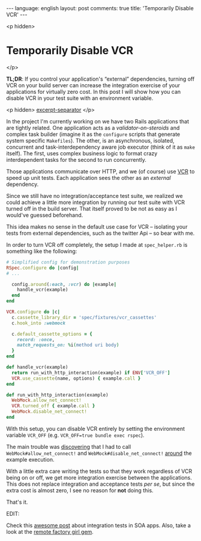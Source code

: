 #+OPTIONS: -*- eval: (org-jekyll-mode); eval: (writegood-mode) -*-
#+AUTHOR: Renan Ranelli (renanranelli@gmail.com)
#+OPTIONS: toc:nil n:3
#+STARTUP: oddeven
#+STARTUP: hidestars
#+BEGIN_HTML
---
language: english
layout: post
comments: true
title: 'Temporarily Disable VCR'
---
#+END_HTML

<p hidden>
* Temporarily Disable VCR
</p>

  *TL;DR*: If you control your application's “external” dependencies, turning
  off VCR on your build server can increase the integration exercise of your
  applications for virtually zero cost. In this post I will show how you can
  disable VCR in your test suite with an environment variable.

  <p hidden> _excerpt-separator_ </p>

  In the project I'm currently working on we have two Rails applications that
  are tightly related. One application acts as a /validator-on-steroids/ and
  complex task builder (imagine it as the =configure= scripts that generate
  system specific =Makefiles=). The other, is an asynchronous, isolated,
  concurrent and task-interdependency aware job executor (think of it as =make=
  itself). The first, uses complex business logic to format crazy interdependent
  tasks for the second to run concurrently.

  Those applications communicate over HTTP, and we (of course) use [[https://github.com/vcr/vcr][VCR]] to speed
  up unit tests. Each application sees the other as an /external/ dependency.

  Since we still have no integration/acceptance test suite, we realized we could
  achieve a little more integration by running our test suite with VCR
  turned off in the build server. That itself proved to be not as easy as I
  would've guessed beforehand.

  This idea makes no sense in the default use case for VCR -- isolating your
  tests from external dependencies, such as the twitter Api -- so bear with me.

  In order to turn VCR off completely, the setup I made at =spec_helper.rb= is
  something like the following:

  #+begin_src ruby
# Simplified config for demonstration purposes
RSpec.configure do |config|
# ...

  config.around(:each, :vcr) do |example|
    handle_vcr(example)
  end
end

VCR.configure do |c|
  c.cassette_library_dir = 'spec/fixtures/vcr_cassettes'
  c.hook_into :webmock

  c.default_cassette_options = {
    record: :once,
    match_requests_on: %i(method uri body)
  }
end

def handle_vcr(example)
  return run_with_http_interaction(example) if ENV['VCR_OFF']
  VCR.use_cassette(name, options) { example.call }
end

def run_with_http_interaction(example)
  WebMock.allow_net_connect!
  VCR.turned_off { example.call }
  WebMock.disable_net_connect!
end
  #+end_src

  With this setup, you can disable VCR entirely by setting the environment
  variable =VCR_OFF= (e.g. =VCR_OFF=true bundle exec rspec=).

  The main trouble was [[https://github.com/vcr/vcr/issues/181][discovering]] that I had to call
  =WebMock#allow_net_connect!= and =WebMock#disable_net_connect!= [[https://github.com/vcr/vcr/issues/427][around]] the
  example execution.

  With a little extra care writing the tests so that they work regardless of VCR
  being on or off, we get more integration exercise between the applications.
  This does not replace integration and acceptance tests /per se/, but since the
  extra cost is almost zero, I see no reason for *not* doing this.

  That's it.

  EDIT:

  Check this [[http://www.bignerdranch.com/blog/testing-rails-service-oriented-architecture/][awesome post]] about integration tests in SOA apps. Also, take a look
  at the [[https://github.com/tdouce/remote_factory_girl][remote factory girl gem]].

